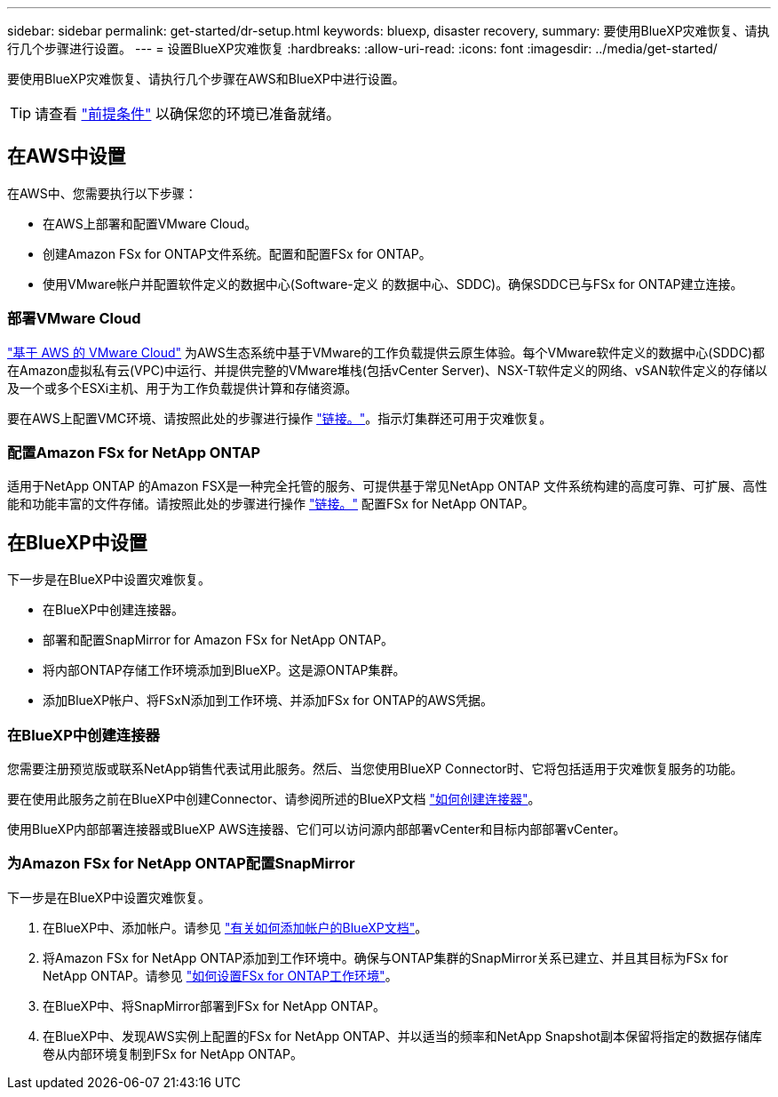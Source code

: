 ---
sidebar: sidebar 
permalink: get-started/dr-setup.html 
keywords: bluexp, disaster recovery, 
summary: 要使用BlueXP灾难恢复、请执行几个步骤进行设置。 
---
= 设置BlueXP灾难恢复
:hardbreaks:
:allow-uri-read: 
:icons: font
:imagesdir: ../media/get-started/


[role="lead"]
要使用BlueXP灾难恢复、请执行几个步骤在AWS和BlueXP中进行设置。


TIP: 请查看 link:../get-started/dr-prerequisites.html["前提条件"] 以确保您的环境已准备就绪。



== 在AWS中设置

在AWS中、您需要执行以下步骤：

* 在AWS上部署和配置VMware Cloud。
* 创建Amazon FSx for ONTAP文件系统。配置和配置FSx for ONTAP。
* 使用VMware帐户并配置软件定义的数据中心(Software-定义 的数据中心、SDDC)。确保SDDC已与FSx for ONTAP建立连接。




=== 部署VMware Cloud

https://www.vmware.com/products/vmc-on-aws.html["基于 AWS 的 VMware Cloud"^] 为AWS生态系统中基于VMware的工作负载提供云原生体验。每个VMware软件定义的数据中心(SDDC)都在Amazon虚拟私有云(VPC)中运行、并提供完整的VMware堆栈(包括vCenter Server)、NSX-T软件定义的网络、vSAN软件定义的存储以及一个或多个ESXi主机、用于为工作负载提供计算和存储资源。

要在AWS上配置VMC环境、请按照此处的步骤进行操作 https://docs.netapp.com/us-en/netapp-solutions/ehc/aws/aws-setup.html["链接。"^]。指示灯集群还可用于灾难恢复。



=== 配置Amazon FSx for NetApp ONTAP

适用于NetApp ONTAP 的Amazon FSX是一种完全托管的服务、可提供基于常见NetApp ONTAP 文件系统构建的高度可靠、可扩展、高性能和功能丰富的文件存储。请按照此处的步骤进行操作 https://docs.netapp.com/us-en/netapp-solutions/ehc/aws/aws-native-overview.html["链接。"^] 配置FSx for NetApp ONTAP。



== 在BlueXP中设置

下一步是在BlueXP中设置灾难恢复。

* 在BlueXP中创建连接器。
* 部署和配置SnapMirror for Amazon FSx for NetApp ONTAP。
* 将内部ONTAP存储工作环境添加到BlueXP。这是源ONTAP集群。
* 添加BlueXP帐户、将FSxN添加到工作环境、并添加FSx for ONTAP的AWS凭据。




=== 在BlueXP中创建连接器

您需要注册预览版或联系NetApp销售代表试用此服务。然后、当您使用BlueXP Connector时、它将包括适用于灾难恢复服务的功能。

要在使用此服务之前在BlueXP中创建Connector、请参阅所述的BlueXP文档 https://docs.netapp.com/us-en/cloud-manager-setup-admin/concept-connectors.html["如何创建连接器"^]。

使用BlueXP内部部署连接器或BlueXP AWS连接器、它们可以访问源内部部署vCenter和目标内部部署vCenter。



=== 为Amazon FSx for NetApp ONTAP配置SnapMirror

下一步是在BlueXP中设置灾难恢复。

. 在BlueXP中、添加帐户。请参见 https://docs.netapp.com/us-en/cloud-manager-setup-admin/concept-netapp-accounts.html["有关如何添加帐户的BlueXP文档"^]。
. 将Amazon FSx for NetApp ONTAP添加到工作环境中。确保与ONTAP集群的SnapMirror关系已建立、并且其目标为FSx for NetApp ONTAP。请参见 https://docs.netapp.com/us-en/cloud-manager-fsx-ontap/use/task-creating-fsx-working-environment.html["如何设置FSx for ONTAP工作环境"^]。
. 在BlueXP中、将SnapMirror部署到FSx for NetApp ONTAP。
. 在BlueXP中、发现AWS实例上配置的FSx for NetApp ONTAP、并以适当的频率和NetApp Snapshot副本保留将指定的数据存储库卷从内部环境复制到FSx for NetApp ONTAP。

